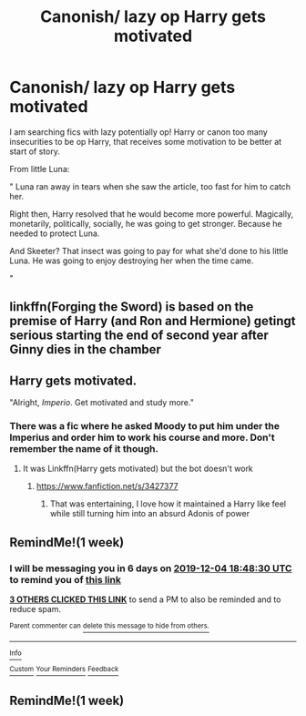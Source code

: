#+TITLE: Canonish/ lazy op Harry gets motivated

* Canonish/ lazy op Harry gets motivated
:PROPERTIES:
:Author: KukkaisPrinssi
:Score: 20
:DateUnix: 1574870973.0
:DateShort: 2019-Nov-27
:FlairText: Request
:END:
I am searching fics with lazy potentially op! Harry or canon too many insecurities to be op Harry, that receives some motivation to be better at start of story.

From little Luna:

" Luna ran away in tears when she saw the article, too fast for him to catch her.

Right then, Harry resolved that he would become more powerful. Magically, monetarily, politically, socially, he was going to get stronger. Because he needed to protect Luna.

And Skeeter? That insect was going to pay for what she'd done to his little Luna. He was going to enjoy destroying her when the time came.

"


** linkffn(Forging the Sword) is based on the premise of Harry (and Ron and Hermione) getingt serious starting the end of second year after Ginny dies in the chamber
:PROPERTIES:
:Score: 16
:DateUnix: 1574881905.0
:DateShort: 2019-Nov-27
:END:


** Harry gets motivated.

"Alright, /Imperio/. Get motivated and study more."
:PROPERTIES:
:Author: 15_Redstones
:Score: 16
:DateUnix: 1574884021.0
:DateShort: 2019-Nov-27
:END:

*** There was a fic where he asked Moody to put him under the Imperius and order him to work his course and more. Don't remember the name of it though.
:PROPERTIES:
:Author: MoleOfWar
:Score: 14
:DateUnix: 1574884340.0
:DateShort: 2019-Nov-27
:END:

**** It was Linkffn(Harry gets motivated) but the bot doesn't work
:PROPERTIES:
:Author: 15_Redstones
:Score: 8
:DateUnix: 1574884980.0
:DateShort: 2019-Nov-27
:END:

***** [[https://www.fanfiction.net/s/3427377]]
:PROPERTIES:
:Author: ABZB
:Score: 2
:DateUnix: 1574904815.0
:DateShort: 2019-Nov-28
:END:

****** That was entertaining, I love how it maintained a Harry like feel while still turning him into an absurd Adonis of power
:PROPERTIES:
:Author: OnAScaleOfDebauchery
:Score: 2
:DateUnix: 1574909222.0
:DateShort: 2019-Nov-28
:END:


** RemindMe!(1 week)
:PROPERTIES:
:Author: HDX17
:Score: 0
:DateUnix: 1574880510.0
:DateShort: 2019-Nov-27
:END:

*** I will be messaging you in 6 days on [[http://www.wolframalpha.com/input/?i=2019-12-04%2018:48:30%20UTC%20To%20Local%20Time][*2019-12-04 18:48:30 UTC*]] to remind you of [[https://np.reddit.com/r/HPfanfiction/comments/e2i55c/canonish_lazy_op_harry_gets_motivated/f8vzsk4/?context=3][*this link*]]

[[https://np.reddit.com/message/compose/?to=RemindMeBot&subject=Reminder&message=%5Bhttps%3A%2F%2Fwww.reddit.com%2Fr%2FHPfanfiction%2Fcomments%2Fe2i55c%2Fcanonish_lazy_op_harry_gets_motivated%2Ff8vzsk4%2F%5D%0A%0ARemindMe%21%202019-12-04%2018%3A48%3A30%20UTC][*3 OTHERS CLICKED THIS LINK*]] to send a PM to also be reminded and to reduce spam.

^{Parent commenter can} [[https://np.reddit.com/message/compose/?to=RemindMeBot&subject=Delete%20Comment&message=Delete%21%20e2i55c][^{delete this message to hide from others.}]]

--------------

[[https://np.reddit.com/r/RemindMeBot/comments/e1bko7/remindmebot_info_v21/][^{Info}]]

[[https://np.reddit.com/message/compose/?to=RemindMeBot&subject=Reminder&message=%5BLink%20or%20message%20inside%20square%20brackets%5D%0A%0ARemindMe%21%20Time%20period%20here][^{Custom}]]
[[https://np.reddit.com/message/compose/?to=RemindMeBot&subject=List%20Of%20Reminders&message=MyReminders%21][^{Your Reminders}]]
[[https://np.reddit.com/message/compose/?to=Watchful1&subject=RemindMeBot%20Feedback][^{Feedback}]]
:PROPERTIES:
:Author: RemindMeBot
:Score: 1
:DateUnix: 1574880545.0
:DateShort: 2019-Nov-27
:END:


** RemindMe!(1 week)
:PROPERTIES:
:Author: Kingslayer629736
:Score: 0
:DateUnix: 1574939134.0
:DateShort: 2019-Nov-28
:END:
